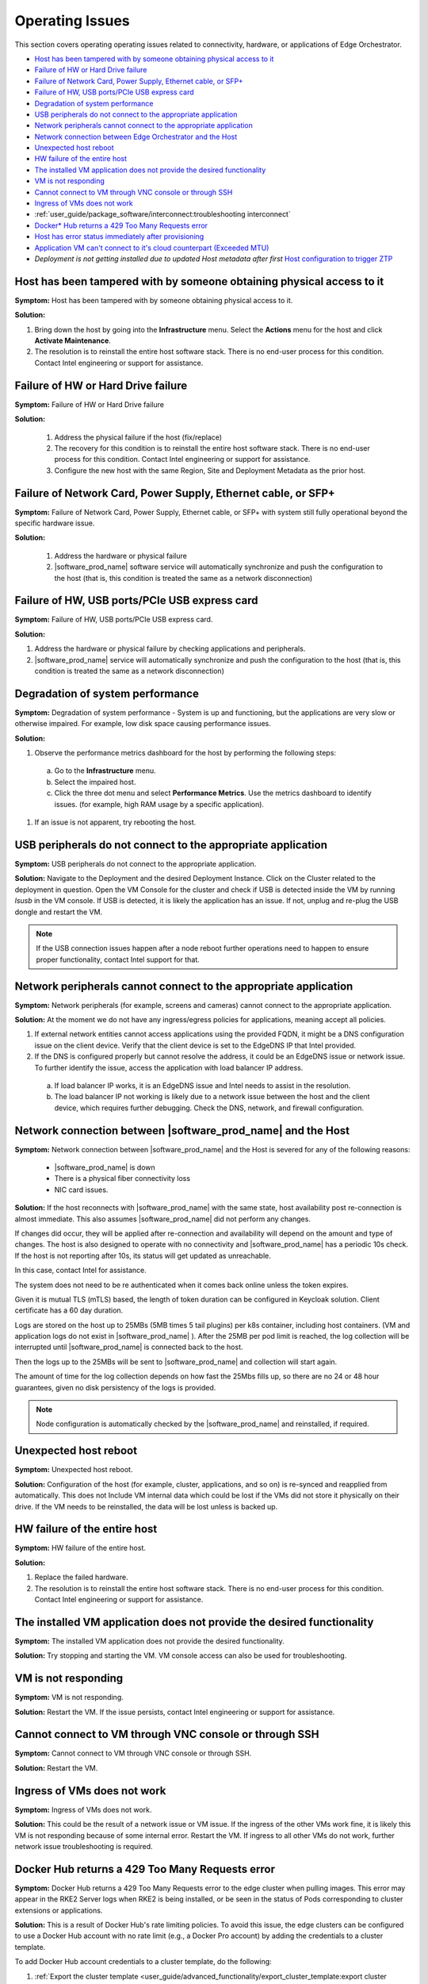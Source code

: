 Operating Issues
========================

This section covers operating operating issues related to connectivity,
hardware, or applications of Edge Orchestrator.


* `Host has been tampered with by someone obtaining physical access to it <#host-has-been-tampered-with-by-someone-obtaining-physical-access-to-it>`__
* `Failure of HW or Hard Drive failure <#failure-of-hw-or-hard-drive-failure>`__
* `Failure of Network Card, Power Supply, Ethernet cable, or SFP+ <#failure-of-network-card-power-supply-ethernet-cable-or-sfp>`__
* `Failure of HW, USB ports/PCIe USB express card <#failure-of-hw-usb-ports-pcie-usb-express-card>`__
* `Degradation of system performance <#degradation-of-system-performance>`__
* `USB peripherals do not connect to the appropriate application <#usb-peripherals-do-not-connect-to-the-appropriate-application>`__
* `Network peripherals cannot connect to the appropriate application <#network-peripherals-cannot-connect-to-the-appropriate-application>`__
* `Network connection between Edge Orchestrator and the Host <#network-connection-between-software-prod-name-and-the-host>`__
* `Unexpected host reboot <#unexpected-host-reboot>`__
* `HW failure of the entire host <#hw-failure-of-the-entire-host>`__
* `The installed VM application does not provide the desired functionality <#the-installed-vm-application-does-not-provide-the-desired-functionality>`__
* `VM is not responding <#vm-is-not-responding>`__
* `Cannot connect to VM through VNC console or through SSH <#cannot-connect-to-vm-through-vnc-console-or-through-ssh>`__
* `Ingress of VMs does not work <#ingress-of-vms-does-not-work>`__
* :ref:`user_guide/package_software/interconnect:troubleshooting interconnect`
* `Docker\* Hub returns a 429 Too Many Requests error <#docker-hub-returns-a-429-too-many-requests-error>`__
* `Host has error status immediately after provisioning <#host-error-status-after-provision>`__
* `Application VM can't connect to it's cloud counterpart (Exceeded MTU) <#application-vm-can-t-connect-to-it-s-cloud-counterpart-exceeded-mtu>`__
* `Deployment is not getting installed due to updated Host metadata after first`
  `Host configuration to trigger ZTP <#deployment-is-not-getting-installed-due-to-updated-host-metadata-after-first-host-configuration-to-trigger-ztp>`__

Host has been tampered with by someone obtaining physical access to it
---------------------------------------------------------------------------------

**Symptom:** Host has been tampered with by someone obtaining physical access
to it.

**Solution:**

#. Bring down the host by going into the **Infrastructure** menu. Select the
   **Actions** menu for the host and click **Activate Maintenance**.

#. The resolution is to reinstall the entire host software stack. There is
   no end-user process for this condition. Contact Intel engineering or
   support for assistance.



Failure of HW or Hard Drive failure
--------------------------------------

**Symptom:**  Failure of HW or Hard Drive failure

**Solution:**

    1. Address the physical failure if the host (fix/replace)
    2. The recovery for this condition is to reinstall the entire host software
       stack. There is no end-user process for this condition. Contact Intel
       engineering or support for assistance.
    3. Configure the new host with the same Region, Site and Deployment
       Metadata as the prior host.



Failure of Network Card, Power Supply, Ethernet cable, or SFP+
------------------------------------------------------------------

**Symptom:**  Failure of Network Card, Power Supply, Ethernet cable, or SFP+
with system still fully operational beyond the specific hardware issue.

**Solution:**

    1. Address the hardware or physical failure
    2. |software_prod_name| software service will automatically synchronize
       and push the configuration to the host (that is, this condition is
       treated the same as a network disconnection)



Failure of HW, USB ports/PCIe USB express card
------------------------------------------------------------------

**Symptom:**  Failure of HW, USB ports/PCIe USB express card.

**Solution:**

#. Address the hardware or physical failure by checking applications and
   peripherals.
#. |software_prod_name| service will automatically synchronize and push the
   configuration to the host (that is, this condition is treated the same as a
   network disconnection)


Degradation of system performance
------------------------------------------------------------------

**Symptom:**  Degradation of system performance - System is up and functioning,
but the applications are very slow or otherwise impaired. For example, low disk
space causing performance issues.

**Solution:**

#. Observe the performance metrics dashboard for the host by performing the
   following steps:

  a. Go to the **Infrastructure** menu.
  #. Select the impaired host.
  #. Click the three dot menu and select **Performance Metrics**. Use the
     metrics dashboard to identify issues. (for example, high RAM usage by a
     specific application).

#. If an issue is not apparent, try rebooting the host.



USB peripherals do not connect to the appropriate application
------------------------------------------------------------------

**Symptom:**  USB peripherals do not connect to the appropriate application.

**Solution:** Navigate to the Deployment and the desired Deployment Instance.
Click on the Cluster related to the deployment in question. Open the VM Console
for the cluster and check if USB is detected inside the VM by running `lsusb`
in the VM console. If USB is detected, it is likely the application has an
issue. If not, unplug and re-plug the USB dongle and restart the VM.

.. note:: If the USB connection issues happen after a node reboot further
          operations need to happen to ensure proper functionality, contact
          Intel support for that.



Network peripherals cannot connect to the appropriate application
--------------------------------------------------------------------

**Symptom:** Network peripherals (for example, screens and cameras) cannot
connect to the appropriate application.

**Solution:** At the moment we do not have any ingress/egress policies for
applications, meaning accept all policies.

#. If external network entities cannot access applications using the
   provided FQDN, it might be a DNS configuration issue on the client
   device. Verify that the client device is set to the EdgeDNS IP that
   Intel provided.
#. If the DNS is configured properly but cannot resolve the address, it
   could be an EdgeDNS issue or network issue.
   To further identify the issue, access the application with
   load balancer IP address.

  a. If load balancer IP works, it is an EdgeDNS issue and Intel needs to
     assist in the resolution.
  #. The load balancer IP not working is likely due to a network issue
     between the host and the client device, which requires further
     debugging. Check the DNS, network, and firewall configuration.




Network connection between |software_prod_name| and the Host
--------------------------------------------------------------------

**Symptom:** Network connection between |software_prod_name| and the Host is
severed for any of the following reasons:

       -         |software_prod_name| is down
       -         There is a physical fiber connectivity loss
       -         NIC card issues.

**Solution:** If the host reconnects with |software_prod_name| with the same
state, host availability post re-connection is almost immediate. This also
assumes |software_prod_name| did not perform any changes.

If changes did occur, they will be applied after re-connection and
availability will depend on the amount and type of changes.  The host is also
designed to operate with no connectivity and |software_prod_name| has a
periodic 10s check.  If the host is not reporting after 10s, its status will
get updated as unreachable.

In this case, contact Intel for assistance.

The system does not need to be re authenticated when it comes back online
unless the token expires.

Given it is mutual TLS (mTLS) based, the length of token duration can be configured in
Keycloak solution. Client certificate has a 60 day duration.

Logs are stored on the host up to 25MBs (5MB times 5 tail plugins) per k8s
container, including host containers. (VM and application logs do not exist
in |software_prod_name| ). After the 25MB per pod limit is reached, the log
collection will be interrupted until |software_prod_name| is connected back
to the host.

Then the logs up to the 25MBs will be sent to |software_prod_name| and
collection will start again.

The amount of time for the log collection depends on how fast the 25Mbs
fills up, so there are no 24 or 48 hour guarantees, given no disk
persistency of the logs is provided.

.. note:: Node configuration is automatically checked by the
         |software_prod_name| and reinstalled, if required.


Unexpected host reboot
--------------------------------------------------------------------

**Symptom:** Unexpected host reboot.

**Solution:** Configuration of the host (for example, cluster, applications,
and so on) is re-synced and reapplied from automatically.
This does not Include VM internal data which could be lost if the VMs did not
store it physically on their drive. If the VM needs to be reinstalled, the data
will be lost unless is backed up.


HW failure of the entire host
--------------------------------------------------------------------

**Symptom:**  HW failure of the entire host.

**Solution:**

#. Replace the failed hardware.
#. The resolution is to reinstall the entire host software stack. There is
   no end-user process for this condition. Contact Intel engineering or
   support for assistance.



The installed VM application does not provide the desired functionality
--------------------------------------------------------------------------

**Symptom:**  The installed VM application does not provide the desired
functionality.

**Solution:** Try stopping and starting the VM. VM console access can also be
used for troubleshooting.



VM is not responding
---------------------------------

**Symptom:**  VM is not responding.

**Solution:** Restart the VM.
If the issue persists, contact Intel engineering or support for assistance.



Cannot connect to VM through VNC console or through SSH
----------------------------------------------------------------

**Symptom:**  Cannot connect to VM through VNC console or through SSH.

**Solution:** Restart the VM.



Ingress of VMs does not work
-----------------------------

**Symptom:**  Ingress of VMs does not work.

**Solution:** This could be the result of a network issue or VM issue. If the
ingress of the other VMs work fine, it is likely this VM is not responding
because of some internal error.
Restart the VM.
If ingress to all other VMs do not work, further network issue troubleshooting
is required.

Docker Hub returns a 429 Too Many Requests error
----------------------------------------------------------------

**Symptom:** Docker Hub returns a 429 Too Many Requests error to the edge cluster
when pulling images.  This error may appear in the RKE2 Server logs when RKE2 is being
installed, or be seen in the status of Pods corresponding to cluster extensions or
applications.

**Solution:**  This is a result of Docker Hub's rate limiting
policies.  To avoid this issue, the edge clusters can be configured
to use a Docker Hub account with no rate limit (e.g., a Docker Pro account)
by adding the credentials to a cluster template.

To add Docker Hub account credentials to a cluster template, do the following:

#. :ref:`Export the cluster template <user_guide/advanced_functionality/export_cluster_template:export cluster template>` you wish to modify.
#. Download a raw copy of this file: https://github.com/open-edge-platform/cluster-manager/blob/v2.0.3/default-cluster-templates/config.toml.tmpl
#. Add the following lines to the file:

   .. code-block::

      [plugins."io.containerd.grpc.v1.cri".registry.configs."registry-1.docker.io".auth]
        username = "<docker_username>"
        password = "<docker_password>"

#. Follow the instructions in the comment at the top of the file.  The output will be a long
   string of text.
#. Paste the string into the right side of the `content` field (under `files`) in the cluster template.
#. Edit the `version` field of the cluster template to be a unique version number.
#. Upload the modified cluster template to your Edge Orchestrator.

Host has error status immediately after provisioning
-----------------------------------------------------

**Symptom:** Host has error status immediately after provisioning.

**Solution:** The host is expected to show an error status
for a few minutes after provisioning because the host is still
completing the initialization of all its components. The host will eventually
transition to the **Provisioned** status. **Status Details** for
**Software(OS/Agents)** will help you in tracking the progress in the interim. If
the host does not transition to a **Running** status within a few minutes,
check the host logs for errors.

Application VM can't connect to it's cloud counterpart (Exceeded MTU)
---------------------------------------------------------------------

**Symptoms**

An application VM on a certain EN can't connect to its cloud controller to perform all duties. The connections timed out in both directions, when requested.

**Assumptions**

1. The VM has internet connectivity, as proven by its "Running" status in Edge Manageability Framework.
2. The deployment in Edge Manageability Framework is in running status and shows no errors.
3. VM is in "running" state in the deployment page.

**Pre-Requisites**

1. User has access to the application VM console through Edge Manageability Framework.

**Procedure**

1. Ensure the MTU size is configured to 1450:

   a. Check the docker-compose file::

         less /etc/<application>/docker-compose.yaml

   b. Check that the ``networks`` section is as follows:

      .. code-block::

         networks:
         <application>:
            driver: bridge
            driver_opts:
               com.docker.network.driver.mtu: 1450

2. Ensure that the docker-compose tool is down:

   .. code-block::

      $ cd /etc/<application>
      $ docker-compose down
      $ docker ps # make sure all containers are not running

3. Ensure that there is no Docker bridge/network that VM containers used:

   .. code-block::

      $ docker network ls
      $ docker network rm <application> # if there is still the bridge docker network for the VM

4. Update the ``docker-compose.yaml`` file in ``/etc/<application>``:

   .. code-block::

      $ vi /etc/<application>/docker-compose.yaml

      # change networks section like below
      networks:
        <application>:
          driver: bridge
          driver_opts:
            com.docker.network.driver.mtu: 1450

5. Spin up the docker-compose tool:

   .. code-block::

      $ cd /etc/<application>
      $ docker-compose up -d

6. Verify that the VM can reach the cloud.


Deployment is not getting installed due to updated Host metadata after first Host configuration to trigger ZTP
--------------------------------------------------------------------------------------------------------------

**Cause**

The customer configured a Host the first time (from the un-configured host page) but forgot some metadata to allow for the deployment, thus the cluster got created without that metadata.
The user/admin went in and added the metadata to the host **after** it got configured, directly from the host page.
The cluster does not automatically receive the metadata configured on the host after the first configuration step, thus the ZTP of a deployment package is not triggered.

**Preconditions**

1. The Host is up and running correctly.
2. The Cluster is up and running correctly.
3. The deployment is not assigned to the cluster as per the image below, with the error "No Hosts are associated with this deployment."

.. image:: images/deployment-host-metadata-ztp-1.png
   :align: center
   :width: 100%

**Steps**

**Check that metadata has actually not been transferred to the cluster**

1. Check the metadata on the hosts:

   a. Log in to edge-orchestration.
   b. Go to the "Infrastructure" page, the "Hosts" section.
   c. Click the host that has been updated (e.g., host-86db1381).
   d. Check the "Deployment Metadata" and note the existing ones (e.g., "customer"="private-company", "sc11name=en1", "store=frontend").

   .. image:: images/deployment-host-metadata-ztp-2.png
      :align: center
      :width: 100%

   e. Note the GUID of the node (e.g., 4c4c4544-0036-4210-8030-b2c04f365333).

2. Verify the cluster metadata:

   a. Go to the "Cluster" page.
   b. Find the cluster associated with the Host GUID (e.g., 4c4c4544-0036-4210-8030-b2c04f365333).

   .. image:: images/deployment-host-metadata-ztp-3.png
      :align: center
      :width: 100%

   c. In the "Deployment Metadata" section, verify that there is missing metadata (e.g., in this example "store=frontend").

   .. image:: images/deployment-host-metadata-ztp-4.png
      :align: center
      :width: 100%

**Correct the metadata on the cluster**

1. Assuming you found missing metadata, add it manually:

   a. Click "+".
   b. Input the missing metadata key-value pair.
   c. Click on "Save".
   d. Check the metadata has been added.

**Verify status**

1. Verify that the deployment moves to "All 1 Running" under "Host Status."

   .. image:: images/deployment-host-metadata-ztp-6.png
      :align: center
      :width: 100%
